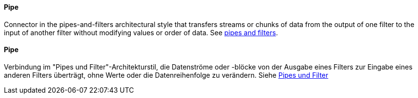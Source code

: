[#term-pipe]

// tag::EN[]
==== Pipe

Connector in the pipes-and-filters architectural style that transfers
streams or chunks of data from the output of one filter to the input
of another filter without modifying values or order of data.
See <<term-pipes-and-filters, pipes and filters>>.


// end::EN[]

// tag::DE[]
==== Pipe

Verbindung im "Pipes und Filter"-Architekturstil, die Datenströme oder
-blöcke von der Ausgabe eines Filters zur Eingabe eines anderen
Filters überträgt, ohne Werte oder die
Datenreihenfolge zu verändern.
Siehe <<term-pipes-and-filters, Pipes und Filter>>



// end::DE[]
